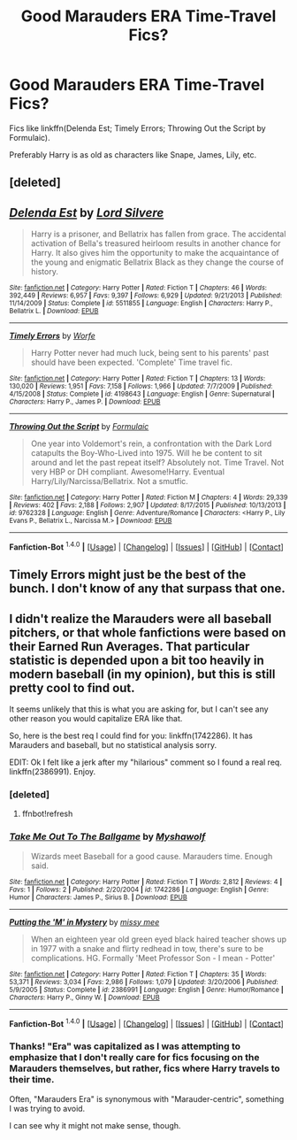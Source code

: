 #+TITLE: Good Marauders ERA Time-Travel Fics?

* Good Marauders ERA Time-Travel Fics?
:PROPERTIES:
:Author: tusing
:Score: 5
:DateUnix: 1452724997.0
:DateShort: 2016-Jan-14
:FlairText: Request
:END:
Fics like linkffn(Delenda Est; Timely Errors; Throwing Out the Script by Formulaic).

Preferably Harry is as old as characters like Snape, James, Lily, etc.


** [deleted]
:PROPERTIES:
:Score: 1
:DateUnix: 1452725021.0
:DateShort: 2016-Jan-14
:END:


** [[http://www.fanfiction.net/s/5511855/1/][*/Delenda Est/*]] by [[https://www.fanfiction.net/u/116880/Lord-Silvere][/Lord Silvere/]]

#+begin_quote
  Harry is a prisoner, and Bellatrix has fallen from grace. The accidental activation of Bella's treasured heirloom results in another chance for Harry. It also gives him the opportunity to make the acquaintance of the young and enigmatic Bellatrix Black as they change the course of history.
#+end_quote

^{/Site/: [[http://www.fanfiction.net/][fanfiction.net]] *|* /Category/: Harry Potter *|* /Rated/: Fiction T *|* /Chapters/: 46 *|* /Words/: 392,449 *|* /Reviews/: 6,957 *|* /Favs/: 9,397 *|* /Follows/: 6,929 *|* /Updated/: 9/21/2013 *|* /Published/: 11/14/2009 *|* /Status/: Complete *|* /id/: 5511855 *|* /Language/: English *|* /Characters/: Harry P., Bellatrix L. *|* /Download/: [[http://www.p0ody-files.com/ff_to_ebook/mobile/makeEpub.php?id=5511855][EPUB]]}

--------------

[[http://www.fanfiction.net/s/4198643/1/][*/Timely Errors/*]] by [[https://www.fanfiction.net/u/1342427/Worfe][/Worfe/]]

#+begin_quote
  Harry Potter never had much luck, being sent to his parents' past should have been expected. 'Complete' Time travel fic.
#+end_quote

^{/Site/: [[http://www.fanfiction.net/][fanfiction.net]] *|* /Category/: Harry Potter *|* /Rated/: Fiction T *|* /Chapters/: 13 *|* /Words/: 130,020 *|* /Reviews/: 1,951 *|* /Favs/: 7,158 *|* /Follows/: 1,966 *|* /Updated/: 7/7/2009 *|* /Published/: 4/15/2008 *|* /Status/: Complete *|* /id/: 4198643 *|* /Language/: English *|* /Genre/: Supernatural *|* /Characters/: Harry P., James P. *|* /Download/: [[http://www.p0ody-files.com/ff_to_ebook/mobile/makeEpub.php?id=4198643][EPUB]]}

--------------

[[http://www.fanfiction.net/s/9762328/1/][*/Throwing Out the Script/*]] by [[https://www.fanfiction.net/u/4375379/Formulaic][/Formulaic/]]

#+begin_quote
  One year into Voldemort's rein, a confrontation with the Dark Lord catapults the Boy-Who-Lived into 1975. Will he be content to sit around and let the past repeat itself? Absolutely not. Time Travel. Not very HBP or DH compliant. Awesome!Harry. Eventual Harry/Lily/Narcissa/Bellatrix. Not a smutfic.
#+end_quote

^{/Site/: [[http://www.fanfiction.net/][fanfiction.net]] *|* /Category/: Harry Potter *|* /Rated/: Fiction M *|* /Chapters/: 4 *|* /Words/: 29,339 *|* /Reviews/: 402 *|* /Favs/: 2,188 *|* /Follows/: 2,907 *|* /Updated/: 8/17/2015 *|* /Published/: 10/13/2013 *|* /id/: 9762328 *|* /Language/: English *|* /Genre/: Adventure/Romance *|* /Characters/: <Harry P., Lily Evans P., Bellatrix L., Narcissa M.> *|* /Download/: [[http://www.p0ody-files.com/ff_to_ebook/mobile/makeEpub.php?id=9762328][EPUB]]}

--------------

*Fanfiction-Bot* ^{1.4.0} *|* [[[https://github.com/tusing/reddit-ffn-bot/wiki/Usage][Usage]]] | [[[https://github.com/tusing/reddit-ffn-bot/wiki/Changelog][Changelog]]] | [[[https://github.com/tusing/reddit-ffn-bot/issues/][Issues]]] | [[[https://github.com/tusing/reddit-ffn-bot/][GitHub]]] | [[[https://www.reddit.com/message/compose?to=%2Fu%2Ftusing][Contact]]]
:PROPERTIES:
:Author: FanfictionBot
:Score: 1
:DateUnix: 1452725582.0
:DateShort: 2016-Jan-14
:END:


** Timely Errors might just be the best of the bunch. I don't know of any that surpass that one.
:PROPERTIES:
:Author: xljj42
:Score: 1
:DateUnix: 1452748477.0
:DateShort: 2016-Jan-14
:END:


** I didn't realize the Marauders were all baseball pitchers, or that whole fanfictions were based on their Earned Run Averages. That particular statistic is depended upon a bit too heavily in modern baseball (in my opinion), but this is still pretty cool to find out.

It seems unlikely that this is what you are asking for, but I can't see any other reason you would capitalize ERA like that.

So, here is the best req I could find for you: linkffn(1742286). It has Marauders and baseball, but no statistical analysis sorry.

EDIT: Ok I felt like a jerk after my "hilarious" comment so I found a real req. linkffn(2386991). Enjoy.
:PROPERTIES:
:Author: I_am_a_Horcrux_AMA
:Score: 1
:DateUnix: 1452750572.0
:DateShort: 2016-Jan-14
:END:

*** [deleted]
:PROPERTIES:
:Score: 1
:DateUnix: 1452750589.0
:DateShort: 2016-Jan-14
:END:

**** ffnbot!refresh
:PROPERTIES:
:Author: I_am_a_Horcrux_AMA
:Score: 1
:DateUnix: 1452750836.0
:DateShort: 2016-Jan-14
:END:


*** [[http://www.fanfiction.net/s/1742286/1/][*/Take Me Out To The Ballgame/*]] by [[https://www.fanfiction.net/u/137034/Myshawolf][/Myshawolf/]]

#+begin_quote
  Wizards meet Baseball for a good cause. Marauders time. Enough said.
#+end_quote

^{/Site/: [[http://www.fanfiction.net/][fanfiction.net]] *|* /Category/: Harry Potter *|* /Rated/: Fiction T *|* /Words/: 2,812 *|* /Reviews/: 4 *|* /Favs/: 1 *|* /Follows/: 2 *|* /Published/: 2/20/2004 *|* /id/: 1742286 *|* /Language/: English *|* /Genre/: Humor *|* /Characters/: James P., Sirius B. *|* /Download/: [[http://www.p0ody-files.com/ff_to_ebook/mobile/makeEpub.php?id=1742286][EPUB]]}

--------------

[[http://www.fanfiction.net/s/2386991/1/][*/Putting the 'M' in Mystery/*]] by [[https://www.fanfiction.net/u/769883/missy-mee][/missy mee/]]

#+begin_quote
  When an eighteen year old green eyed black haired teacher shows up in 1977 with a snake and flirty redhead in tow, there's sure to be complications. HG. Formally 'Meet Professor Son - I mean - Potter'
#+end_quote

^{/Site/: [[http://www.fanfiction.net/][fanfiction.net]] *|* /Category/: Harry Potter *|* /Rated/: Fiction T *|* /Chapters/: 35 *|* /Words/: 53,371 *|* /Reviews/: 3,034 *|* /Favs/: 2,986 *|* /Follows/: 1,079 *|* /Updated/: 3/20/2006 *|* /Published/: 5/9/2005 *|* /Status/: Complete *|* /id/: 2386991 *|* /Language/: English *|* /Genre/: Humor/Romance *|* /Characters/: Harry P., Ginny W. *|* /Download/: [[http://www.p0ody-files.com/ff_to_ebook/mobile/makeEpub.php?id=2386991][EPUB]]}

--------------

*Fanfiction-Bot* ^{1.4.0} *|* [[[https://github.com/tusing/reddit-ffn-bot/wiki/Usage][Usage]]] | [[[https://github.com/tusing/reddit-ffn-bot/wiki/Changelog][Changelog]]] | [[[https://github.com/tusing/reddit-ffn-bot/issues/][Issues]]] | [[[https://github.com/tusing/reddit-ffn-bot/][GitHub]]] | [[[https://www.reddit.com/message/compose?to=%2Fu%2Ftusing][Contact]]]
:PROPERTIES:
:Author: FanfictionBot
:Score: 1
:DateUnix: 1452750864.0
:DateShort: 2016-Jan-14
:END:


*** Thanks! "Era" was capitalized as I was attempting to emphasize that I don't really care for fics focusing on the Marauders themselves, but rather, fics where Harry travels to their time.

Often, "Marauders Era" is synonymous with "Marauder-centric", something I was trying to avoid.

I can see why it might not make sense, though.
:PROPERTIES:
:Author: tusing
:Score: 1
:DateUnix: 1452753450.0
:DateShort: 2016-Jan-14
:END:
